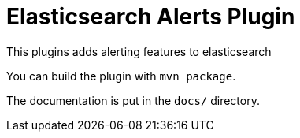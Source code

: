 = Elasticsearch Alerts Plugin

This plugins adds alerting features to elasticsearch

You can build the plugin with `mvn package`.

The documentation is put in the `docs/` directory.
